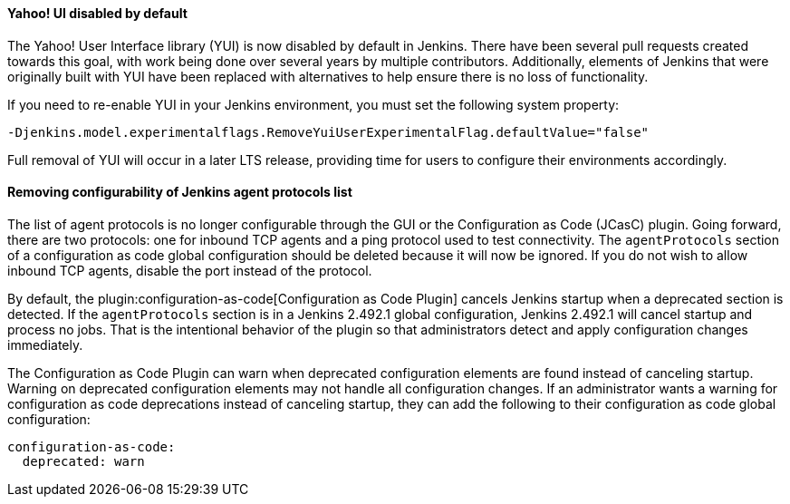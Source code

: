 ==== Yahoo! UI disabled by default

The Yahoo! User Interface library (YUI) is now disabled by default in Jenkins.
There have been several pull requests created towards this goal, with work being done over several years by multiple contributors.
Additionally, elements of Jenkins that were originally built with YUI have been replaced with alternatives to help ensure there is no loss of functionality.

If you need to re-enable YUI in your Jenkins environment, you must set the following system property:

`-Djenkins.model.experimentalflags.RemoveYuiUserExperimentalFlag.defaultValue="false"`

Full removal of YUI will occur in a later LTS release, providing time for users to configure their environments accordingly.

==== Removing configurability of Jenkins agent protocols list

The list of agent protocols is no longer configurable through the GUI or the Configuration as Code (JCasC) plugin.
Going forward, there are two protocols: one for inbound TCP agents and a ping protocol used to test connectivity.
The `agentProtocols` section of a configuration as code global configuration should be deleted because it will now be ignored.
If you do not wish to allow inbound TCP agents, disable the port instead of the protocol.

By default, the plugin:configuration-as-code[Configuration as Code Plugin] cancels Jenkins startup when a deprecated section is detected.
If the `agentProtocols` section is in a Jenkins 2.492.1 global configuration, Jenkins 2.492.1 will cancel startup and process no jobs.
That is the intentional behavior of the plugin so that administrators detect and apply configuration changes immediately.

The Configuration as Code Plugin can warn when deprecated configuration elements are found instead of canceling startup.
Warning on deprecated configuration elements may not handle all configuration changes.
If an administrator wants a warning for configuration as code deprecations instead of canceling startup, they can add the following to their configuration as code global configuration:

```yaml
configuration-as-code:
  deprecated: warn
```
